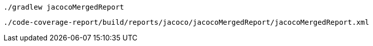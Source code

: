 ```
./gradlew jacocoMergedReport
```

```
./code-coverage-report/build/reports/jacoco/jacocoMergedReport/jacocoMergedReport.xml
```
